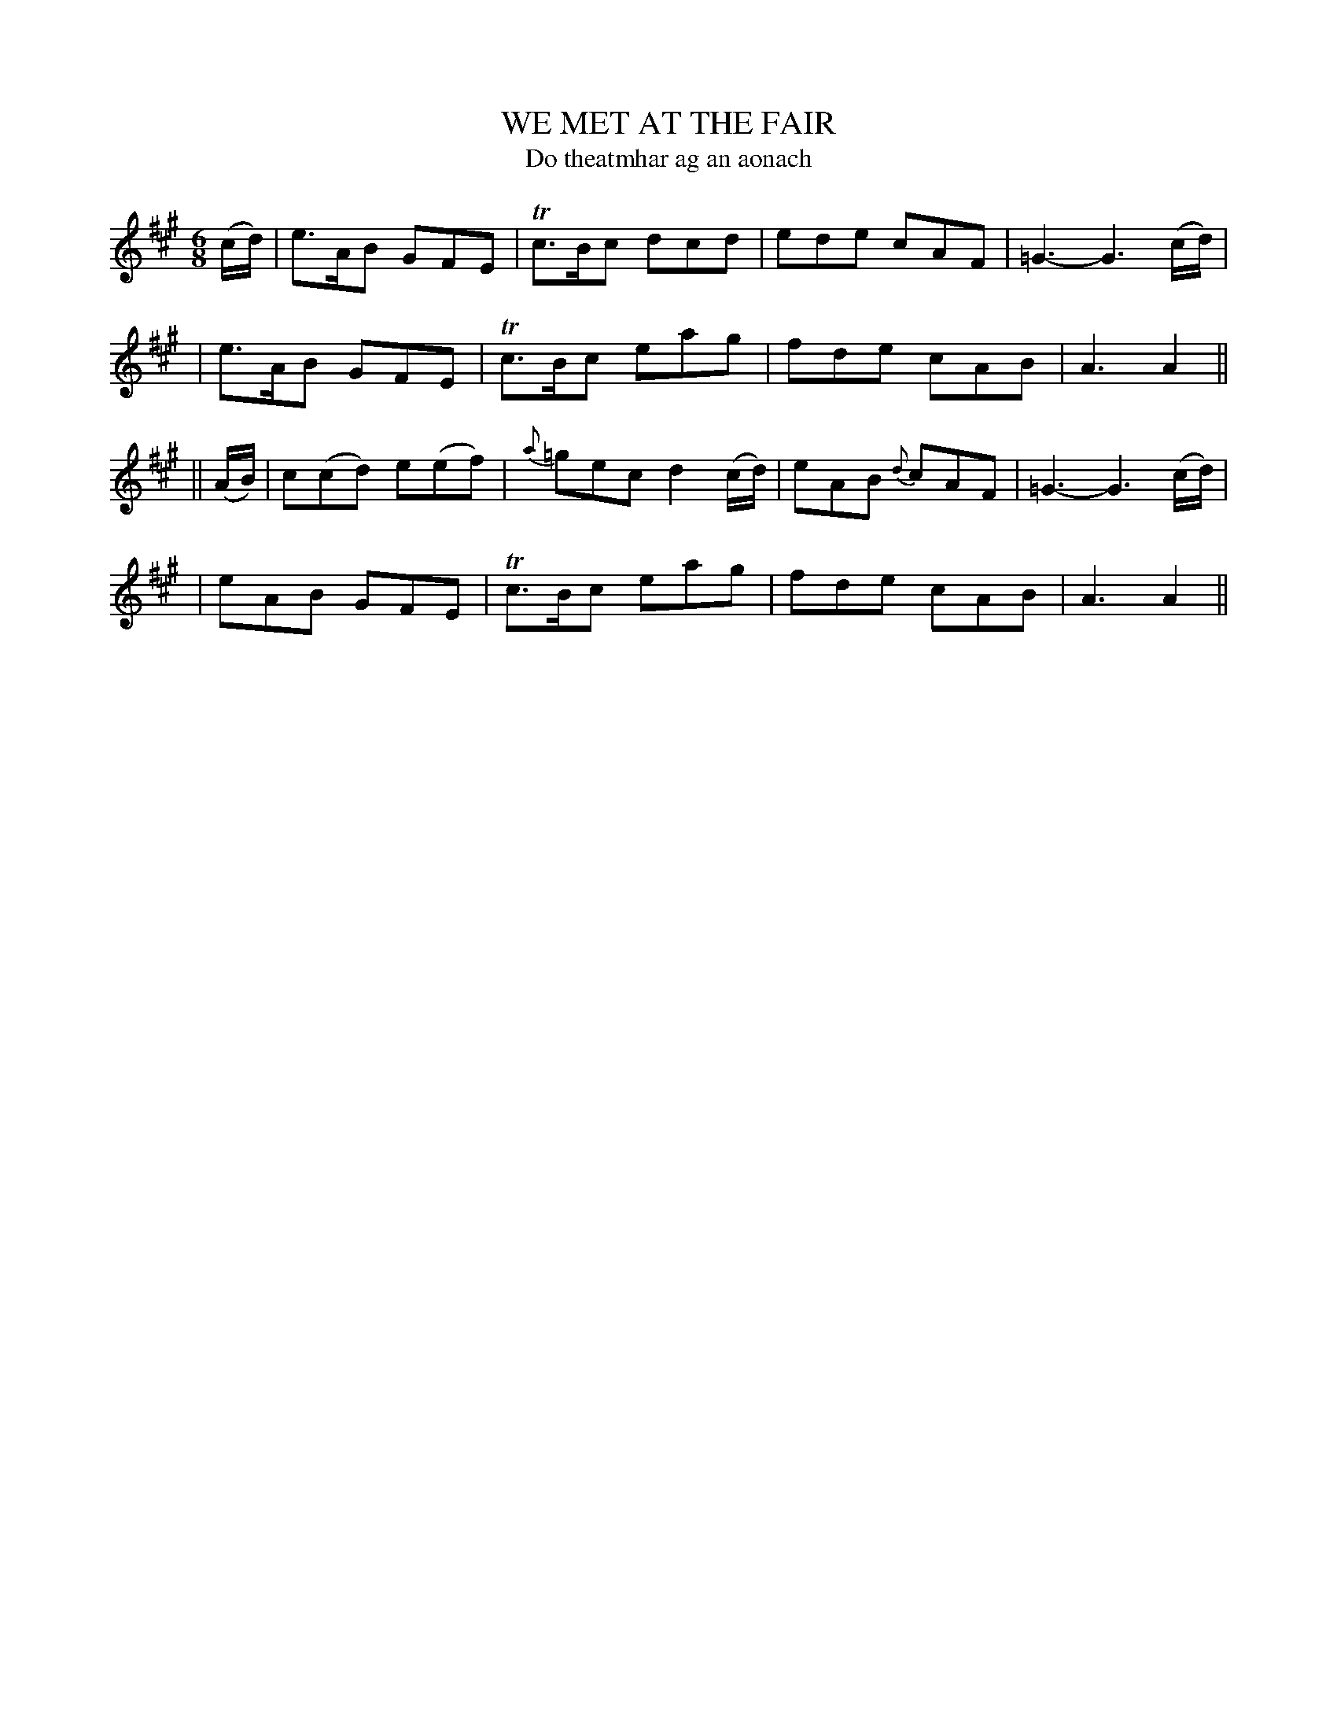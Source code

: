 X: 342
T: WE MET AT THE FAIR
T: Do theatmhar ag an aonach
B: O'Neill's 342
M: 6/8
L: 1/8
N: "Gaily"
N: "Collected by F.O'Neill"
K:A
(c/d/) \
| e>AB GFE | Tc>Bc dcd | ede cAF | =G3- G3 (c/d/) |
| e>AB GFE | Tc>Bc eag | fde cAB | A3 A2 ||
|| (A/B/) \
| c(cd) e(ef) | {a}=gec d2(c/d/) | eAB {d}cAF | =G3- G3 (c/d/) |
| eAB GFE | Tc>Bc eag | fde cAB | A3 A2 ||
